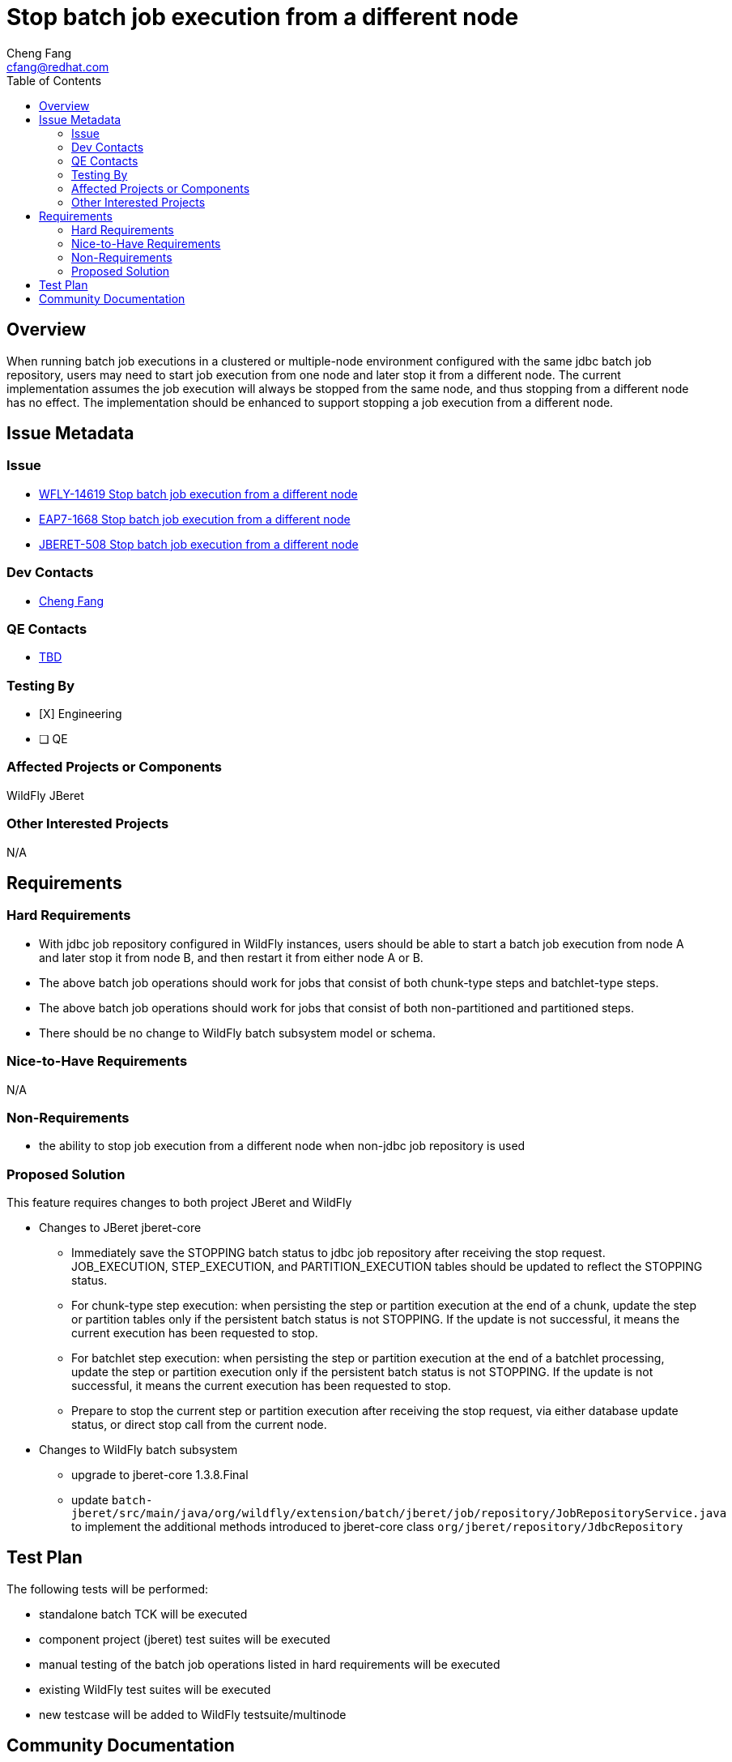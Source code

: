 = Stop batch job execution from a different node
:author:            Cheng Fang
:email:             cfang@redhat.com
:toc:               left
:icons:             font
:idprefix:
:idseparator:       -

== Overview

When running batch job executions in a clustered or multiple-node environment configured with the same jdbc batch job
repository, users may need to start job execution from one node and later stop it from a different node.
The current implementation assumes the job execution will always be stopped from the same node, and thus stopping
from a different node has no effect. The implementation should be enhanced to support stopping a job execution from
a different node.

== Issue Metadata

=== Issue

* https://issues.redhat.com/browse/WFLY-14619[WFLY-14619 Stop batch job execution from a different node]
* https://issues.redhat.com/browse/EAP7-1668[EAP7-1668 Stop batch job execution from a different node]
* https://issues.redhat.com/browse/JBERET-508[JBERET-508 Stop batch job execution from a different node]

=== Dev Contacts

* mailto:{email}[{author}]

=== QE Contacts

* mailto:TBD@redhat.com[TBD]

=== Testing By

* [X] Engineering

* [ ] QE

=== Affected Projects or Components

WildFly
JBeret

=== Other Interested Projects

N/A

== Requirements

=== Hard Requirements

* With jdbc job repository configured in WildFly instances, users should be able to start a batch job execution from
node A and later stop it from node B, and then restart it from either node A or B.
* The above batch job operations should work for jobs that consist of both chunk-type steps and batchlet-type steps.
* The above batch job operations should work for jobs that consist of both non-partitioned and partitioned steps.
* There should be no change to WildFly batch subsystem model or schema.

=== Nice-to-Have Requirements

N/A

=== Non-Requirements

* the ability to stop job execution from a different node when non-jdbc job repository is used

=== Proposed Solution

This feature requires changes to both project JBeret and WildFly

* Changes to JBeret jberet-core
** Immediately save the STOPPING batch status to jdbc job repository after receiving the stop request.
JOB_EXECUTION, STEP_EXECUTION, and PARTITION_EXECUTION tables should be updated to reflect the STOPPING status.
** For chunk-type step execution: when persisting the step or partition execution at the end of a chunk, update
the step or partition tables only if the persistent batch status is not STOPPING. If the update is not successful,
it means the current execution has been requested to stop.
** For batchlet step execution: when persisting the step or partition execution at the end of a batchlet processing,
update the step or partition execution only if the persistent batch status is not STOPPING. If the update is not successful,
it means the current execution has been requested to stop.
** Prepare to stop the current step or partition execution after receiving the stop request, via either database update
status, or direct stop call from the current node.


* Changes to WildFly batch subsystem
** upgrade to jberet-core 1.3.8.Final
** update `batch-jberet/src/main/java/org/wildfly/extension/batch/jberet/job/repository/JobRepositoryService.java`
to implement the additional methods introduced to jberet-core class `org/jberet/repository/JdbcRepository`

== Test Plan

The following tests will be performed:

* standalone batch TCK will be executed
* component project (jberet) test suites will be executed
* manual testing of the batch job operations listed in hard requirements will be executed
* existing WildFly test suites will be executed
* new testcase will be added to WildFly testsuite/multinode

== Community Documentation

Community documentation `_admin-guide/subsystem-configuration/Jakarta_Batch.adoc` will be updated to document this new feature.
